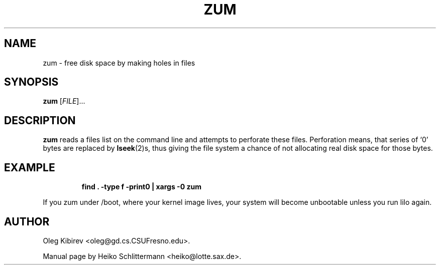 .TH ZUM 1 "April 16, 2001" "Debian Project" "Debian Manual"
.SH NAME
zum \- free disk space by making holes in files
.SH SYNOPSIS
.B zum
[\fIFILE\fR]...
.SH DESCRIPTION
.B zum
reads a files list on the command line and attempts to perforate these files.
Perforation means, that series of `0' bytes are replaced by
.BR lseek (2)s,
thus giving the file system a chance of not allocating real disk space for
those bytes.
.SH EXAMPLE
.IP
.B find . -type f -print0 | xargs -0 zum
.PP
If you zum under /boot, where your kernel image lives, your system will become
unbootable unless you run lilo again.
.SH AUTHOR
Oleg Kibirev <oleg@gd.cs.CSUFresno.edu>.
.PP
Manual page by Heiko Schlittermann <heiko@lotte.sax.de>.
